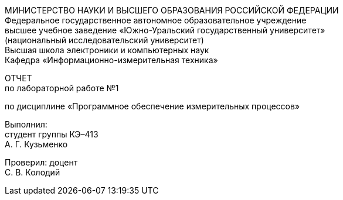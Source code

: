 [.текст-по центру]
МИНИСТЕРСТВО НАУКИ И ВЫСШЕГО ОБРАЗОВАНИЯ РОССИЙСКОЙ ФЕДЕРАЦИИ +
Федеральное государственное автономное образовательное учреждение +
высшее учебное заведение «Южно-Уральский государственный университет» +
(национальный исследовательский университет) +
Высшая школа электроники и компьютерных наук +
Кафедра «Информационно-измерительная техника»
[.текст-по центру]
ОТЧЕТ +
по лабораторной работе №1
[.текст-по центру]
по дисциплине «Программное обеспечение измерительных процессов»
[.текст-справа]
Выполнил: +
студент группы КЭ–413 +
А. Г. Кузьменко
[.текст-справа]
Проверил: доцент +
С. В. Колодий